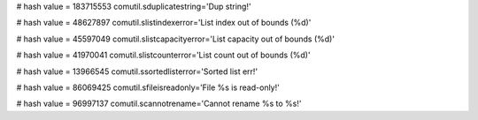 
# hash value = 183715553
comutil.sduplicatestring='Dup string!'


# hash value = 48627897
comutil.slistindexerror='List index out of bounds (%d)'


# hash value = 45597049
comutil.slistcapacityerror='List capacity out of bounds (%d)'


# hash value = 41970041
comutil.slistcounterror='List count out of bounds (%d)'


# hash value = 13966545
comutil.ssortedlisterror='Sorted list err!'


# hash value = 86069425
comutil.sfileisreadonly='File %s is read-only!'


# hash value = 96997137
comutil.scannotrename='Cannot rename %s to %s!'


